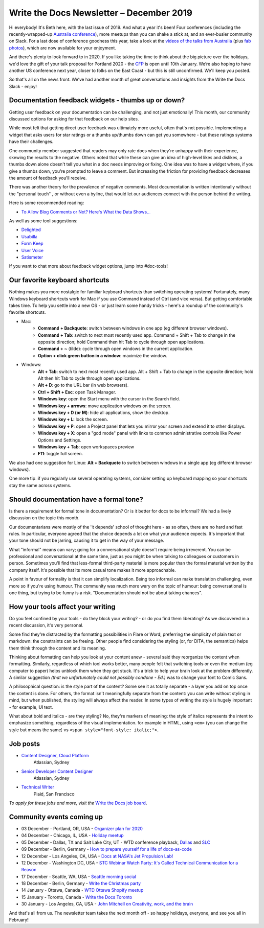 .. post:: December 03, 2019
   :tags: newsletter

#########################################
Write the Docs Newsletter – December 2019
#########################################

Hi everybody! It's Beth here, with the last issue of 2019. And what a year it's been! Four conferences (including the recently-wrapped-up `Australia conference </conf/australia/2019/>`_), more meetups than you can shake a stick at, and an ever-busier community on Slack. For a last dose of conference goodness this year, take a look at the  `videos of the talks from Australia <https://www.youtube.com/watch?v=gLlkOUyx7Ks&list=PLy70RNJ7dYrJPuUTAIOS7vWGw6poKDHtH>`__ (plus `fab photos <https://www.flickr.com/photos/writethedocs/albums/72157711813997262>`__), which are now available for your enjoyment.

And there's plenty to look forward to in 2020. If you like taking the time to think about the big picture over the holidays, we'd love the gift of your talk proposal for Portland 2020 - the `CFP </conf/portland/2020/cfp/>`__ is open until 10th January. We’re also hoping to have another US conference next year, closer to folks on the East Coast - but this is still unconfirmed. We'll keep you posted.

So that's all on the news front. We’ve had another month of great conversations and insights from the Write the Docs Slack - enjoy!

----------------------------------------------------
Documentation feedback widgets - thumbs up or down?
----------------------------------------------------

Getting user feedback on your documentation can be challenging, and not just emotionally! This month, our community discussed options for asking for that feedback on our help sites.

While most felt that getting direct user feedback was ultimately more useful, often that's not possible. Implementing a widget that asks users for star ratings or a thumbs up/thumbs down can get you somewhere - but these ratings systems have their challenges.

One community member suggested that readers may only rate docs when they're unhappy with their experience, skewing the results to the negative. Others noted that while these can give an idea of high-level likes and dislikes, a thumbs down alone doesn't tell you what in a doc needs improving or fixing. One idea was to have a widget where, if you give a thumbs down, you're prompted to leave a comment. But increasing the friction for providing feedback decreases the amount of feedback you'll receive.

There was another theory for the prevalence of negative comments. Most documentation is written intentionally without the "personal touch" , or without even a byline, that would let our audiences connect with the person behind the writing.

Here is some recommended reading:

* `To Allow Blog Comments or Not? Here's What the Data Shows... <https://optinmonster.com/to-allow-blog-comments-or-not-heres-what-the-data-shows/>`__

As well as some tool suggestions:

* `Delighted <https://delighted.com/>`_
* `Usabilla <https://usabilla.com/>`_
* `Form Keep <https://formkeep.com/>`_
* `User Voice <https://www.uservoice.com/>`_
* `Satismeter <https://www.satismeter.com/>`_

If you want to chat more about feedback widget options, jump into #doc-tools!

-------------------------------
Our favorite keyboard shortcuts
-------------------------------

Nothing makes you more nostalgic for familiar keyboard shortcuts than switching operating systems! Fortunately, many Windows keyboard shortcuts work for Mac if you use Command instead of Ctrl (and vice versa). But getting comfortable takes time. To help you settle into a new OS - or just learn some handy tricks - here's a roundup of the community's favorite shortcuts.

* Mac:
   * **Command + Backquote**: switch between windows in one app (eg different browser windows).
   * **Command + Tab**: switch to next most recently used app. Command + Shift + Tab to change in the opposite direction; hold Command then hit Tab to cycle through open applications.
   * **Command + ~** (tilde): cycle through open windows in the current application.
   * **Option + click green button in a window**: maximize the window.
* Windows:
   * **Alt + Tab**: switch to next most recently used app. Alt + Shift + Tab to change in the opposite direction; hold Alt then hit Tab to cycle through open applications.
   * **Alt + D**: go to the URL bar (in web browsers).
   * **Ctrl + Shift + Esc**: open Task Manager.
   * **Windows key**: open the Start menu with the cursor in the Search field.
   * **Windows key + arrows**: move application windows on the screen.
   * **Windows key + D (or M)**: hide all applications, show the desktop.
   * **Windows key + L**: lock the screen.
   * **Windows key + P**: open a Project panel that lets you mirror your screen and extend it to other displays.
   * **Windows key + X**: open a "god mode" panel with links to common administrative controls like Power Options and Settings.
   * **Windows key + Tab**: open workspaces preview
   * **F11**: toggle full screen.

We also had one suggestion for Linux: **Alt + Backquote** to switch between windows in a single app (eg different browser windows).

One more tip: if you regularly use several operating systems, consider setting up keyboard mapping so your shortcuts stay the same across systems.

----------------------------------------
Should documentation have a formal tone?
----------------------------------------

Is there a requirement for formal tone in documentation? Or is it better for docs to be informal? We had a lively discussion on the topic this month.

Our documentarians were mostly of the 'it depends' school of thought here - as so often, there are no hard and fast rules. In particular, everyone agreed that the choice depends a lot on what your audience expects. It's important that your tone should not be jarring, causing it to get in the way of your message.

What "informal" means can vary; going for a conversational style doesn't require being irreverent. You can be professional and conversational at the same time, just as you might be when talking to colleagues or customers in person. Sometimes you'll find that less-formal third-party material is more popular than the formal material written by the company itself. It's possible that its more casual tone makes it more approachable.

A point in favour of formality is that it can simplify localization. Being too informal can make translation challenging, even more so if you're using humour. The community was much more wary on the topic of humour: being conversational is one thing, but trying to be funny is a risk. "Documentation should not be about taking chances".

----------------------------------
How your tools affect your writing
----------------------------------

Do you feel confined by your tools - do they block your writing? - or do you find them liberating? As we discovered in a recent discussion, it's very personal.

Some find they're distracted by the formatting possibilities in Flare or Word, preferring the simplicity of plain text or markdown: the constraints can be freeing. Other people find considering the styling (or, for DITA, the semantics) helps them think through the content and its meaning.

Thinking about formatting can help you look at your content anew - several said they reorganize the content when formatting. Similarly, regardless of which tool works better, many people felt that switching tools or even the medium (eg computer to paper) helps unblock them when they get stuck. It's a trick to help your brain look at the problem differently. A similar suggestion *(that we unfortunately could not possibly condone - Ed.)* was to change your font to Comic Sans.

A philosophical question: is the style part of the content? Some see it as totally separate - a layer you add on top once the content is done. For others, the format isn't meaningfully separate from the content: you can write without styling in mind, but when published, the styling will always affect the reader. In some types of writing the style is hugely important - for example, UI text.

What about bold and italics - are they styling? No, they're markers of meaning: the style of italics represents the intent to emphasize something, regardless of the visual implementation. for example in HTML, using ``<em>`` (you can change the style but means the same) vs ``<span style="font-style: italic;">``.

.. Last article: Jen's What to do when your org isn't interested in docs

---------
Job posts
---------

* `Content Designer, Cloud Platform <https://jobs.writethedocs.org/job/165/content-designer-cloud-platform>`__
   Atlassian, Sydney

* `Senior Developer Content Designer <https://jobs.writethedocs.org/job/164/senior-developer-content-designer>`__
   Atlassian, Sydney

* `Technical Writer <https://jobs.writethedocs.org/job/163/technical-writer/>`__
   Plaid, San Francisco

*To apply for these jobs and more, visit the* `Write the Docs job board <https://jobs.writethedocs.org/>`_.

--------------------------
Community events coming up
--------------------------

- 03 December - Portland, OR, USA - `Organizer plan for 2020 <https://www.meetup.com/Write-The-Docs-PDX/events/266719892>`__
- 04 December - Chicago, IL, USA - `Holiday meetup <https://www.meetup.com/Write-the-Docs-Chicago/events/263576210>`__
- 05 December - Dallas, TX and Salt Lake City, UT - WTD conference playback, `Dallas <https://www.meetup.com/wtd-dallas/events/266868842/>`__ and `SLC <https://www.meetup.com/Write-the-Docs-SLC/events/266854224/>`__
- 09 December - Berlin, Germany - `How to prepare yourself for a life of docs-as-code <https://www.meetup.com/Write-The-Docs-Berlin/events/266729839>`__
- 12 December - Los Angeles, CA, USA - `Docs at NASA's Jet Propulsion Lab! <https://www.meetup.com/Write-the-Docs-LA/events/266666460>`__
- 12 December - Washington DC, USA - `STC Webinar Watch Party: It's Called Technical Communication for a Reason <https://www.meetup.com/Write-the-Docs-DC/events/266689728/>`__
- 17 December - Seattle, WA, USA - `Seattle morning social <https://www.meetup.com/Write-The-Docs-Seattle/events/266493266/>`__
- 18 December - Berlin, Germany - `Write the Christmas party <https://www.meetup.com/Write-The-Docs-Berlin/events/266729948/>`__
- 14 January - Ottawa, Canada - `WTD Ottawa Shopify meetup <https://www.meetup.com/Write-The-Docs-YOW-Ottawa/events/xtcbgqybccbsb>`__
- 15 January - Toronto, Canada - `Write the Docs Toronto <https://www.meetup.com/Write-the-Docs-Toronto/events/pcqbmqybccbtb>`__
- 30 January - Los Angeles, CA, USA - `John Mitchell on Creativity, work, and the brain <https://www.meetup.com/Write-the-Docs-LA/events/266786362>`__

And that's all from us. The newsletter team takes the next month off - so happy holidays, everyone, and see you all in February!
